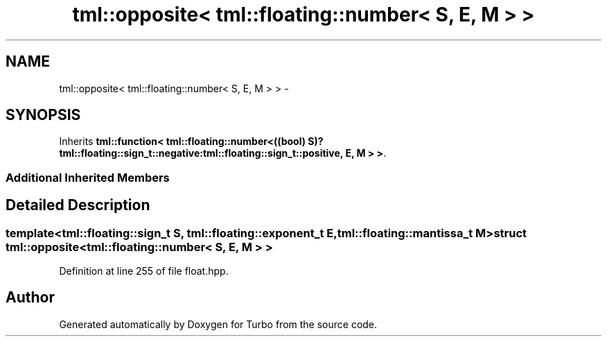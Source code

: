 .TH "tml::opposite< tml::floating::number< S, E, M > >" 3 "Fri Aug 22 2014" "Turbo" \" -*- nroff -*-
.ad l
.nh
.SH NAME
tml::opposite< tml::floating::number< S, E, M > > \- 
.SH SYNOPSIS
.br
.PP
.PP
Inherits \fBtml::function< tml::floating::number<((bool) S)?tml::floating::sign_t::negative:tml::floating::sign_t::positive, E, M > >\fP\&.
.SS "Additional Inherited Members"
.SH "Detailed Description"
.PP 

.SS "template<tml::floating::sign_t S, tml::floating::exponent_t E, tml::floating::mantissa_t M>struct tml::opposite< tml::floating::number< S, E, M > >"

.PP
Definition at line 255 of file float\&.hpp\&.

.SH "Author"
.PP 
Generated automatically by Doxygen for Turbo from the source code\&.
